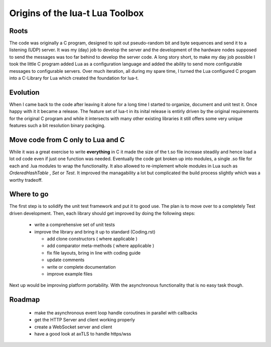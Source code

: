 Origins of the lua-t Lua Toolbox
================================


Roots
-----

The code was originally a C program, designed to spit out pseudo-random bit
and byte sequences and send it to a listening (UDP) server.  It was my (day)
job to develop the server and the development of the hardware nodes supposed
to send the messages was too far behind to develop the server code.  A long
story short, to make my day job possible I took the little C program added
Lua as a configuration language and added the ability to send more
configurable messages to configurable servers.  Over much iteration, all
during my spare time, I turned the Lua configured C progam into a C-Library
for Lua which created the foundation for lua-t.


Evolution
---------

When I came back to the code after leaving it alone for a long time I
started to organize, document and unit test it.  Once happy with it it
became a release.  The feature set of lua-t in its inital release is
entirly driven by the original requirements for the original C program and
while it intersects with many other existing libraries it still offers some
very unique features such a bit resolution binary packging.


Move code from C only to Lua and C
----------------------------------

While it was a great exercise to write **everything** in C it made the size
of the t.so file increase steadily and hence load a lot od code even if just
one function was needed.  Eventually the code got broken up into modules, a
single .so file for each and .lua modules to wrap the functionality.  It
also allowed to re-implement whole modules in Lua such as `OrderedHashTable`
, `Set` or `Test`.  It improved the managability a lot but complicated the
build process slightly which was a worthy tradeoff.


Where to go
-----------

The first step is to solidify the unit test framework and put it to good
use.  The plan is to move over to a completely Test driven development.
Then, each library should get improved by doing the following steps:

 - write a comprehensive set of unit tests
 - improve the library and bring it up to standard (Coding.rst)

   - add clone constructors ( where applicable )
   - add comparator meta-methods ( where applicable )
   - fix file layouts, bring in line with coding guide
   - update comments
   - write or complete documentation
   - improve example files

Next up would be improving platform portability.  With the asynchronous
functionality that is no easy task though.


Roadmap
-------

 - make the asynchronous event loop handle coroutines in parallel with
   callbacks
 - get the HTTP Server and client working properly
 - create a WebSocket server and client
 - have a good look at axTLS to handle https/wss


